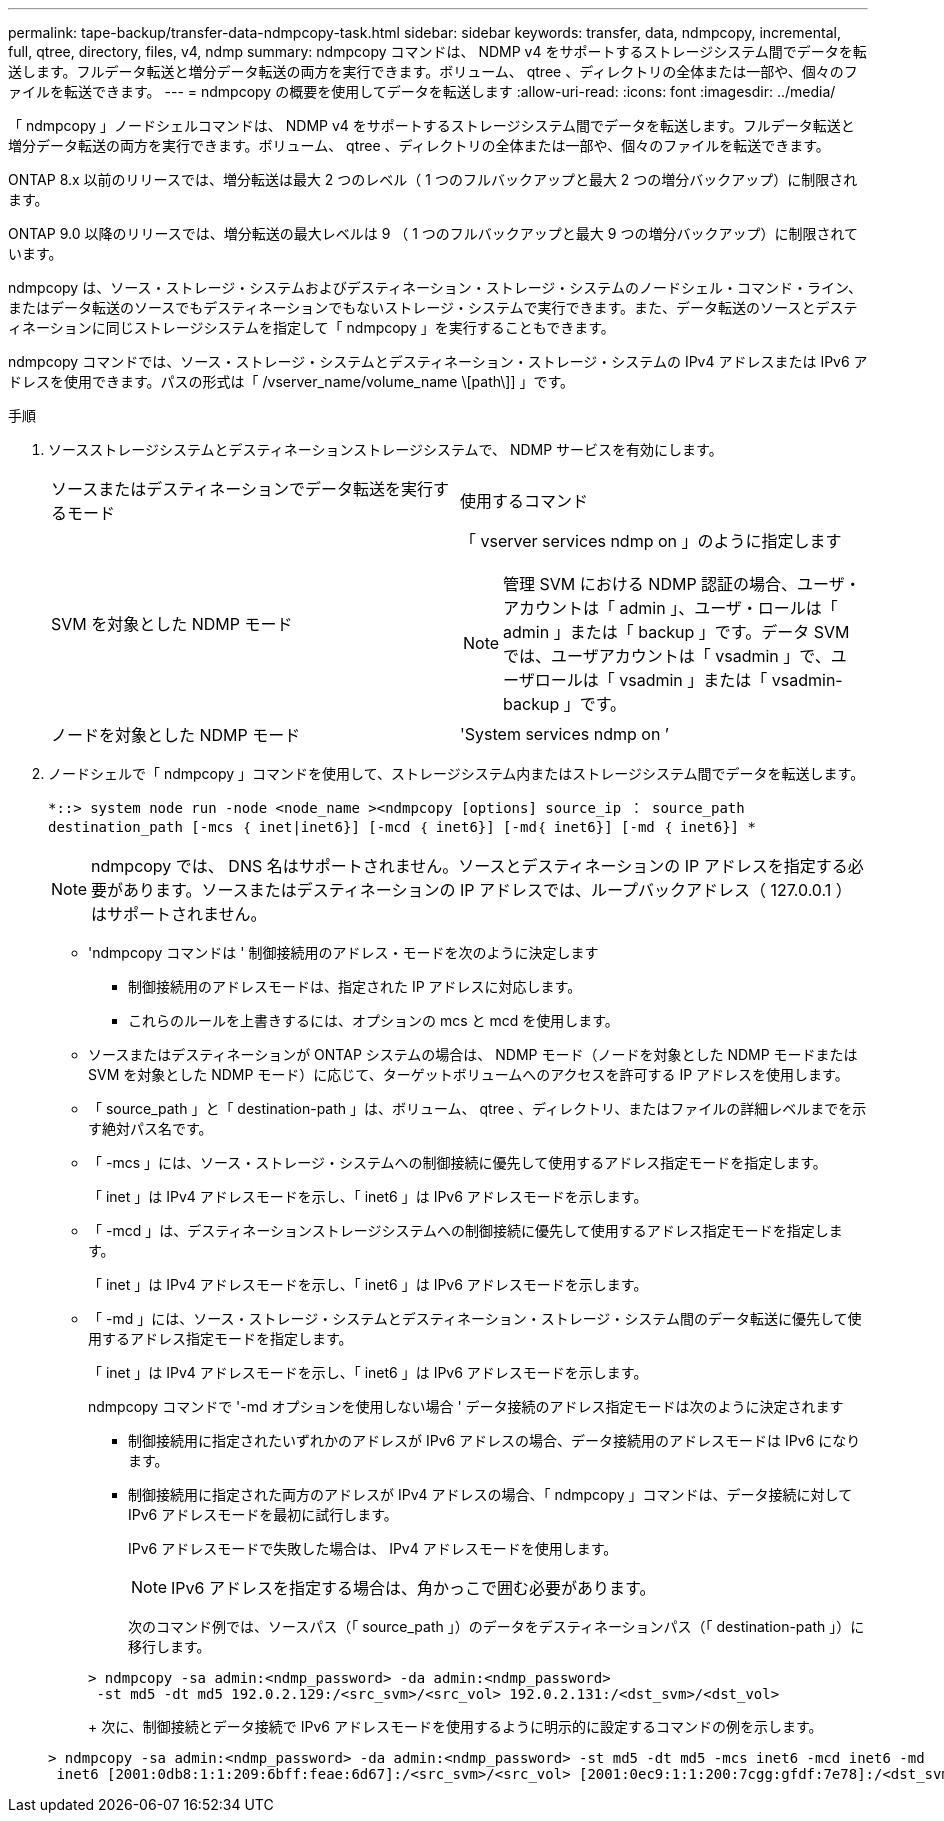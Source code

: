 ---
permalink: tape-backup/transfer-data-ndmpcopy-task.html 
sidebar: sidebar 
keywords: transfer, data, ndmpcopy, incremental, full, qtree, directory, files, v4, ndmp 
summary: ndmpcopy コマンドは、 NDMP v4 をサポートするストレージシステム間でデータを転送します。フルデータ転送と増分データ転送の両方を実行できます。ボリューム、 qtree 、ディレクトリの全体または一部や、個々のファイルを転送できます。 
---
= ndmpcopy の概要を使用してデータを転送します
:allow-uri-read: 
:icons: font
:imagesdir: ../media/


[role="lead"]
「 ndmpcopy 」ノードシェルコマンドは、 NDMP v4 をサポートするストレージシステム間でデータを転送します。フルデータ転送と増分データ転送の両方を実行できます。ボリューム、 qtree 、ディレクトリの全体または一部や、個々のファイルを転送できます。

ONTAP 8.x 以前のリリースでは、増分転送は最大 2 つのレベル（ 1 つのフルバックアップと最大 2 つの増分バックアップ）に制限されます。

ONTAP 9.0 以降のリリースでは、増分転送の最大レベルは 9 （ 1 つのフルバックアップと最大 9 つの増分バックアップ）に制限されています。

ndmpcopy は、ソース・ストレージ・システムおよびデスティネーション・ストレージ・システムのノードシェル・コマンド・ライン、またはデータ転送のソースでもデスティネーションでもないストレージ・システムで実行できます。また、データ転送のソースとデスティネーションに同じストレージシステムを指定して「 ndmpcopy 」を実行することもできます。

ndmpcopy コマンドでは、ソース・ストレージ・システムとデスティネーション・ストレージ・システムの IPv4 アドレスまたは IPv6 アドレスを使用できます。パスの形式は「 /vserver_name/volume_name \[path\]] 」です。

.手順
. ソースストレージシステムとデスティネーションストレージシステムで、 NDMP サービスを有効にします。
+
|===


| ソースまたはデスティネーションでデータ転送を実行するモード | 使用するコマンド 


 a| 
SVM を対象とした NDMP モード
 a| 
「 vserver services ndmp on 」のように指定します

[NOTE]
====
管理 SVM における NDMP 認証の場合、ユーザ・アカウントは「 admin 」、ユーザ・ロールは「 admin 」または「 backup 」です。データ SVM では、ユーザアカウントは「 vsadmin 」で、ユーザロールは「 vsadmin 」または「 vsadmin-backup 」です。

====


 a| 
ノードを対象とした NDMP モード
 a| 
'System services ndmp on ’

|===
. ノードシェルで「 ndmpcopy 」コマンドを使用して、ストレージシステム内またはストレージシステム間でデータを転送します。
+
`*::> system node run -node <node_name ><ndmpcopy [options] source_ip ： source_path destination_path [-mcs ｛ inet|inet6}] [-mcd ｛ inet6}] [-md｛ inet6}] [-md ｛ inet6}] *`

+
[NOTE]
====
ndmpcopy では、 DNS 名はサポートされません。ソースとデスティネーションの IP アドレスを指定する必要があります。ソースまたはデスティネーションの IP アドレスでは、ループバックアドレス（ 127.0.0.1 ）はサポートされません。

====
+
** 'ndmpcopy コマンドは ' 制御接続用のアドレス・モードを次のように決定します
+
*** 制御接続用のアドレスモードは、指定された IP アドレスに対応します。
*** これらのルールを上書きするには、オプションの mcs と mcd を使用します。


** ソースまたはデスティネーションが ONTAP システムの場合は、 NDMP モード（ノードを対象とした NDMP モードまたは SVM を対象とした NDMP モード）に応じて、ターゲットボリュームへのアクセスを許可する IP アドレスを使用します。
** 「 source_path 」と「 destination-path 」は、ボリューム、 qtree 、ディレクトリ、またはファイルの詳細レベルまでを示す絶対パス名です。
** 「 -mcs 」には、ソース・ストレージ・システムへの制御接続に優先して使用するアドレス指定モードを指定します。
+
「 inet 」は IPv4 アドレスモードを示し、「 inet6 」は IPv6 アドレスモードを示します。

** 「 -mcd 」は、デスティネーションストレージシステムへの制御接続に優先して使用するアドレス指定モードを指定します。
+
「 inet 」は IPv4 アドレスモードを示し、「 inet6 」は IPv6 アドレスモードを示します。

** 「 -md 」には、ソース・ストレージ・システムとデスティネーション・ストレージ・システム間のデータ転送に優先して使用するアドレス指定モードを指定します。
+
「 inet 」は IPv4 アドレスモードを示し、「 inet6 」は IPv6 アドレスモードを示します。

+
ndmpcopy コマンドで '-md オプションを使用しない場合 ' データ接続のアドレス指定モードは次のように決定されます

+
*** 制御接続用に指定されたいずれかのアドレスが IPv6 アドレスの場合、データ接続用のアドレスモードは IPv6 になります。
*** 制御接続用に指定された両方のアドレスが IPv4 アドレスの場合、「 ndmpcopy 」コマンドは、データ接続に対して IPv6 アドレスモードを最初に試行します。
+
IPv6 アドレスモードで失敗した場合は、 IPv4 アドレスモードを使用します。

+
[NOTE]
====
IPv6 アドレスを指定する場合は、角かっこで囲む必要があります。

====
+
次のコマンド例では、ソースパス（「 source_path 」）のデータをデスティネーションパス（「 destination-path 」）に移行します。

+
[listing]
----
> ndmpcopy -sa admin:<ndmp_password> -da admin:<ndmp_password>
 -st md5 -dt md5 192.0.2.129:/<src_svm>/<src_vol> 192.0.2.131:/<dst_svm>/<dst_vol>
----
+
次に、制御接続とデータ接続で IPv6 アドレスモードを使用するように明示的に設定するコマンドの例を示します。

+
[listing]
----
> ndmpcopy -sa admin:<ndmp_password> -da admin:<ndmp_password> -st md5 -dt md5 -mcs inet6 -mcd inet6 -md
 inet6 [2001:0db8:1:1:209:6bff:feae:6d67]:/<src_svm>/<src_vol> [2001:0ec9:1:1:200:7cgg:gfdf:7e78]:/<dst_svm>/<dst_vol>
----






